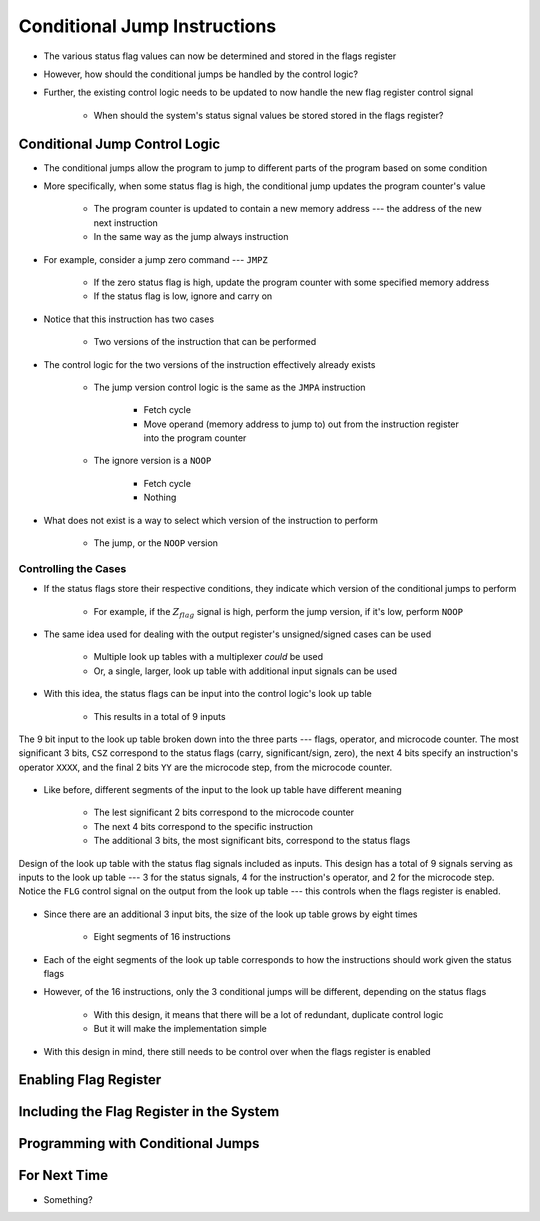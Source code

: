 =============================
Conditional Jump Instructions
=============================

* The various status flag values can now be determined and stored in the flags register
* However, how should the conditional jumps be handled by the control logic?
* Further, the existing control logic needs to be updated to now handle the new flag register control signal

    * When should the system's status signal values be stored stored in the flags register?



Conditional Jump Control Logic
==============================

* The conditional jumps allow the program to jump to different parts of the program based on some condition
* More specifically, when some status flag is high, the conditional jump updates the program counter's value

    * The program counter is updated to contain a new memory address --- the address of the new next instruction
    * In the same way as the jump always instruction


* For example, consider a jump zero command --- ``JMPZ``

    * If the zero status flag is high, update the program counter with some specified memory address
    * If the status flag is low, ignore and carry on


* Notice that this instruction has two cases

    * Two versions of the instruction that can be performed


* The control logic for the two versions of the instruction effectively already exists

    * The jump version control logic is the same as the ``JMPA`` instruction

        * Fetch cycle
        * Move operand (memory address to jump to) out from the instruction register into the program counter

    * The ignore version is a ``NOOP``

        * Fetch cycle
        * Nothing


* What does not exist is a way to select which version of the instruction to perform

    * The jump, or the ``NOOP`` version


Controlling the Cases
---------------------

* If the status flags store their respective conditions, they indicate which version of the conditional jumps to perform

    * For example, if the :math:`Z_{flag}` signal is high, perform the jump version, if it's low, perform ``NOOP``


* The same idea used for dealing with the output register's unsigned/signed cases can be used

    * Multiple look up tables with a multiplexer *could* be used
    * Or, a single, larger, look up table with additional input signals can be used


* With this idea, the status flags can be input into the control logic's look up table

    * This results in a total of 9 inputs


.. figure:: control_logic_9_bit_input.png
    :width: 500 px
    :align: center

    The 9 bit input to the look up table broken down into the three parts --- flags, operator, and microcode counter.
    The most significant 3 bits, ``CSZ`` correspond to the status flags (carry, significant/sign, zero), the next 4 bits
    specify an instruction's operator ``XXXX``, and the final 2 bits ``YY`` are the microcode step, from the microcode
    counter.


* Like before, different segments of the input to the look up table have different meaning

    * The lest significant 2 bits correspond to the microcode counter
    * The next 4 bits correspond to the specific instruction
    * The additional 3 bits, the most significant bits, correspond to the status flags


.. figure:: control_logic_with_flags.png
    :width: 500 px
    :align: center

    Design of the look up table with the status flag signals included as inputs. This design has a total of 9 signals
    serving as inputs to the look up table --- 3 for the status signals, 4 for the instruction's operator, and 2 for
    the microcode step. Notice the ``FLG`` control signal on the output from the look up table --- this controls when
    the flags register is enabled.


* Since there are an additional 3 input bits, the size of the look up table grows by eight times

    * Eight segments of 16 instructions


* Each of the eight segments of the look up table corresponds to how the instructions should work given the status flags
* However, of the 16 instructions, only the 3 conditional jumps will be different, depending on the status flags

    * With this design, it means that there will be a lot of redundant, duplicate control logic
    * But it will make the implementation simple


* With this design in mind, there still needs to be control over when the flags register is enabled



Enabling Flag Register
======================



Including the Flag Register in the System
=========================================



Programming with Conditional Jumps
==================================



For Next Time
=============

* Something?


